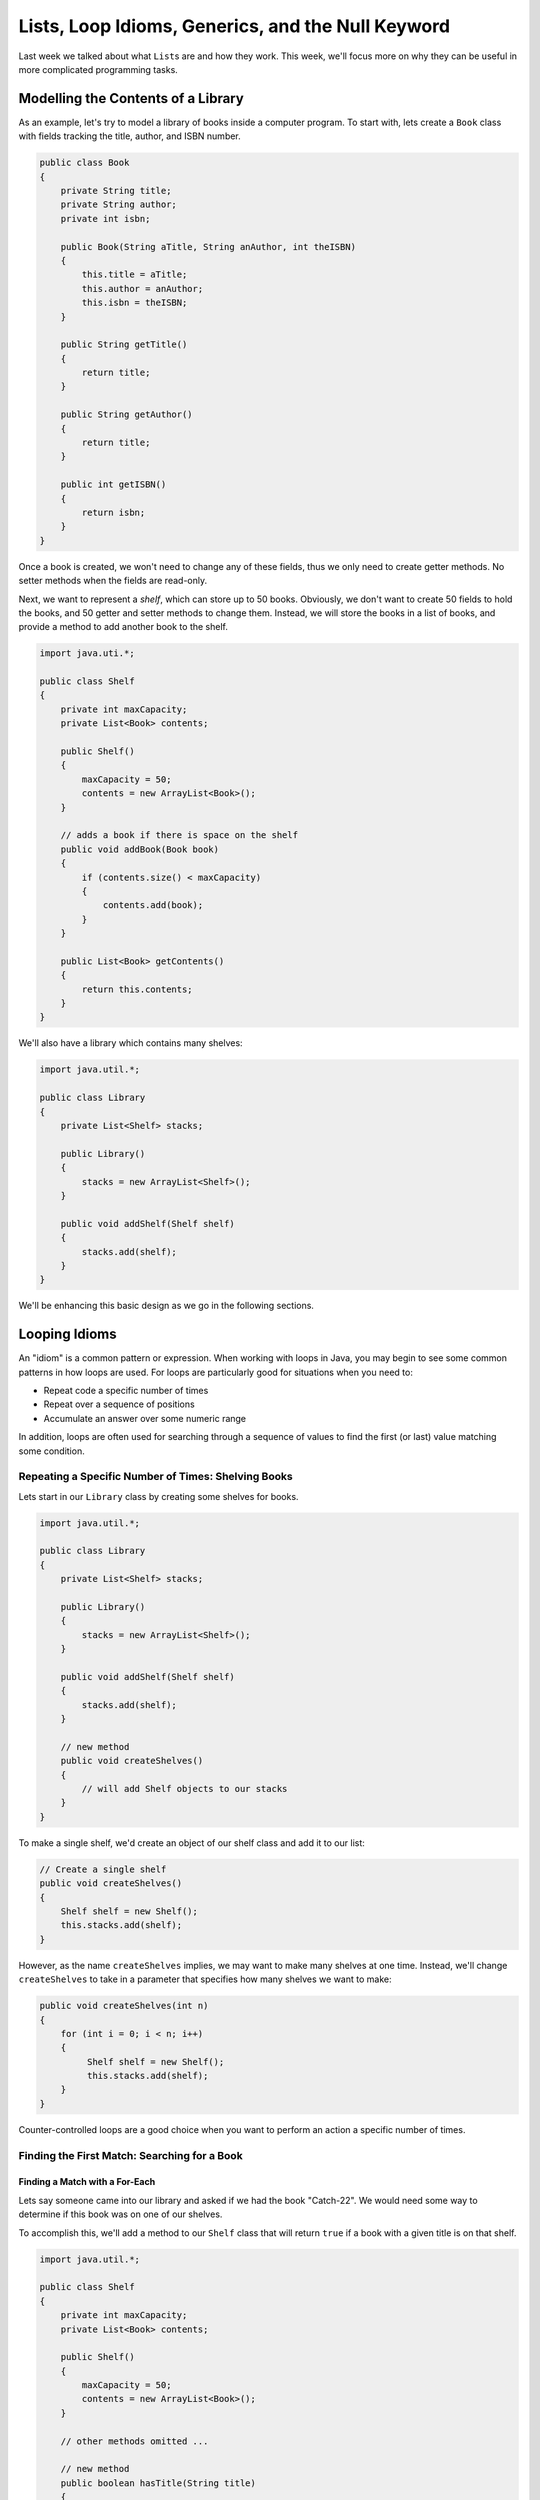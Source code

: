 .. This file is part of the OpenDSA eTextbook project. See
.. http://opendsa.org for more details.
.. Copyright (c) 2012-2020 by the OpenDSA Project Contributors, and
.. distributed under an MIT open source license.

.. avmetadata::
   :author: Molly


Lists, Loop Idioms, Generics, and the Null Keyword
==================================================

Last week we talked about what ``List``\ s are and how they work.  This week,
we'll focus more on why they can be useful in more complicated programming tasks.

Modelling the Contents of a Library
-----------------------------------

As an example, let's try to model a library of books inside a computer
program.
To start with, lets create a ``Book`` class with fields tracking the title,
author, and ISBN number.

.. code-block:: java

   public class Book
   {
       private String title;
       private String author;
       private int isbn;

       public Book(String aTitle, String anAuthor, int theISBN)
       {
           this.title = aTitle;
           this.author = anAuthor;
           this.isbn = theISBN;
       }

       public String getTitle()
       {
           return title;
       }

       public String getAuthor()
       {
           return title;
       }

       public int getISBN()
       {
           return isbn;
       }
   }

Once a book is created, we won't need to change any of these fields, thus
we only need to create getter methods. No setter methods when the fields
are read-only.

Next, we want to represent a *shelf*, which can store up to 50 books.
Obviously, we don't want to create 50 fields to hold the books, and 50
getter and setter methods to change them. Instead, we will store the
books in a list of books, and provide a method to add another book
to the shelf.

.. code-block:: java

   import java.uti.*;

   public class Shelf
   {
       private int maxCapacity;
       private List<Book> contents;

       public Shelf()
       {
           maxCapacity = 50;
           contents = new ArrayList<Book>();
       }

       // adds a book if there is space on the shelf
       public void addBook(Book book)
       {
           if (contents.size() < maxCapacity)
           {
               contents.add(book);
           }
       }

       public List<Book> getContents()
       {
           return this.contents;
       }
   }


We'll also have a library which contains many shelves:

.. code-block:: java

   import java.util.*;

   public class Library
   {
       private List<Shelf> stacks;

       public Library()
       {
           stacks = new ArrayList<Shelf>();
       }

       public void addShelf(Shelf shelf)
       {
           stacks.add(shelf);
       }
   }


We'll be enhancing this basic design as we go in the following sections.


Looping Idioms
--------------

An "idiom" is a common pattern or expression.  When working with loops in Java,
you may begin to see some common patterns in how loops are used.
For loops are particularly good for situations when you need to:

* Repeat code a specific number of times
* Repeat over a sequence of positions
* Accumulate an answer over some numeric range

In addition, loops are often used for searching through a sequence of values
to find the first (or last) value matching some condition.


Repeating a Specific Number of Times: Shelving Books
~~~~~~~~~~~~~~~~~~~~~~~~~~~~~~~~~~~~~~~~~~~~~~~~~~~~

Lets start in our ``Library`` class by creating some shelves for books.

.. code-block:: java

   import java.util.*;

   public class Library
   {
       private List<Shelf> stacks;

       public Library()
       {
           stacks = new ArrayList<Shelf>();
       }

       public void addShelf(Shelf shelf)
       {
           stacks.add(shelf);
       }

       // new method
       public void createShelves()
       {
           // will add Shelf objects to our stacks
       }
   }

To make a single shelf, we'd create an object of our shelf class and add it to
our list:

.. code-block:: java

   // Create a single shelf
   public void createShelves()
   {
       Shelf shelf = new Shelf();
       this.stacks.add(shelf);
   }

However, as the name ``createShelves`` implies, we may want to make many shelves
at one time. Instead, we'll change ``createShelves`` to take in a parameter that
specifies how many shelves we want to make:

.. code-block:: java

   public void createShelves(int n)
   {
       for (int i = 0; i < n; i++)
       {
            Shelf shelf = new Shelf();
            this.stacks.add(shelf);
       }
   }

Counter-controlled loops are a good choice when you want to perform an
action a specific number of times.


Finding the First Match: Searching for a Book
~~~~~~~~~~~~~~~~~~~~~~~~~~~~~~~~~~~~~~~~~~~~~

Finding a Match with a For-Each
"""""""""""""""""""""""""""""""

Lets say someone came into our library and asked if we had the
book "Catch-22".  We would need some way to determine if this book
was on one of our shelves.

To accomplish this, we'll add a method to our ``Shelf`` class that
will return ``true`` if a book with a given title is on that shelf.


.. code-block:: java

   import java.util.*;
   
   public class Shelf
   {
       private int maxCapacity;
       private List<Book> contents;

       public Shelf()
       {
           maxCapacity = 50;
           contents = new ArrayList<Book>();
       }
       
       // other methods omitted ...

       // new method
       public boolean hasTitle(String title)
       {
           // should return true if a book with the specified title
           // is in our list of books,
           // otherwise return false
       }
   }

We could accomplish this either with a counter-controlled loop or a for-each
loop.  Let's look at how we'd write this with a for-each loop:

.. code-block:: java

   public boolean hasTitle(String title)
   {
       boolean result = false;
       for (Book book : this.contents)
       {
           if(title.equals(book.getTitle()))
           {
               result = true;
           }
       }
       return result;
   }

Here, we iterate through every ``Book``` in the list of ``contents``.
In each iteration we declare the title we want to
the title of whatever book we're looking at.

If we find a book with a title that matches our parameter ``title``, we set
the boolean ``result`` to ``true``. Once our loop has finished, we return
whatever ``result`` has been set to.

However, once we find the book we're looking for, there is no need to continue
looking through the rest of the shelf.  Instead, lets get rid of ``result``
and  revise our code to make better use of ``return`` statements.

.. code-block:: java

   public boolean hasTitle(String title)
   {
       for (Book book : this.contents)
       {
           if (title.equals(book.getTitle()))
           {
               return true;
           }
       }
       return false;
   }


A ``return`` statement terminates a method on the line where it is executed,
so no other code within the method will be executed after the ``return``
happens.
With this change, instead of looking through all the books and not returning
the answer until searching the entire shelf, we have changed the if statement
so that as soon as we find a matching title, the method *immediately*
returns true. This ends the method immediately, stopping the loop in its
tracks as soon as the desired book is found. However, if no books match the
given title, the loop continues until all loops have been checked. After
the loop a separate return statement returns the answer in that situation.

This particular approach is called **early loop termination** or
an **early loop exit**, where we
immediately stop the loop as soon as the answer is available, so that we
avoid any unnecessary work.


Finding the First Object with a Counter-Controlled Loop
"""""""""""""""""""""""""""""""""""""""""""""""""""""""

It would be equally correct to implement this method with a counter-controlled
for loop. In this style, we would access the list by position using an
index variable.

.. code-block:: java

   public boolean hasTitle(String title)
   {
       for (int i = 0; i < this.contents.size(); i++)
       {
           Book book = this.contents.get(i);
           if (title.equals(book.getTitle()))
           {
               return true;
           }
       }
       return false;
   }

You'll notice that other than the nature of the for loop, this implementation
is almost identical to the for-each implementation in the previous section.


The Break Keyword
"""""""""""""""""

Sometimes, we may want a loop to end early without causing the entire method
to terminate. In these situations, we can use the ``break`` command:

.. code-block:: java

   for (int i = 0; i < this.contents.size(); i++)
   {
       Book book = this.contents.get(i);
       if (title.equals(book.getTitle()))
       {
           break;
       }
   }
   System.out.println("Found it!");

Here, once a book with a matching title is found, the ``break`` statement
is executed. This immediately stops, or "breaks", the loop, and execution
continues with the statement following the loop.

You can use a break statement with any type of loop. Executing ``break``
in a for-each or while loop will stop those loops in just the same way.
However, make sure you understand the purpose when you use a ``break``
statement, since they can make code harder to read and more error-prone.
Using a single ``break``` when you want an early loop exit to terminate
the loop when the answer is found is useful, but placing many ``break``
statements in a loop, or using them without clearly understanding the
plan, is more likely to create bugs. In fact, many programmers stay away
from ``break`` except in early exit situations because of its potential
for problems.


Finding the Last Object with a For Loop
"""""""""""""""""""""""""""""""""""""""

The loops above will find the very first book in the list with a matching
title. However, sometimes you might want to find the last item in a list
instead.

For example, what if a person came to the library asking for "The Godfather"
and I remember putting that book on the shelf just a moment ago.

if the shelf's list of contents contained 50 books, there is no need to
search through most of those if I know "The Godfather" is close to the end.
Instead, we could use a counter-controlled loop to start at the last
position of the list, and count *backwards*.

.. code-block:: java

   public boolean hasTitle(String title)
   {
       for (int i = this.contents.size(); i >= 0; i--)
       {
           Book book = shelfContents.get(i);
           if (title.equals(book.getTitle()))
           {
               return true;
           }
       }
       return false;
   }

This loop would start with the book at the highest index in the list and work
its way down to index 0. This loop still uses the *early loop exit* technique
to stop the loop as soon as the desired book is found.


Check Your Understanding: Loop Idioms
-------------------------------------

.. avembed:: Exercises/IntroToSoftwareDesign/Week9Quiz2Summ.html ka
   :long_name: Loop Idioms



Accumulating an Answer: Count the Books by an Author
~~~~~~~~~~~~~~~~~~~~~~~~~~~~~~~~~~~~~~~~~~~~~~~~~~~~

Suppose another library visitor has asked how many books by Stephen King
our library carries.

.. code-block:: java

   import java.util.*;

   public class Library
   {
       private List<Shelf> stacks;

       public Library()
       {
           stacks = new ArrayList<Shelf>();
       }

       public void addShelf(Shelf shelf)
       {
           stack.add(shelf);
       }

       // new method
       public int countBooksByAuthor(String author)
       {
           // ...
       }
   }

In this method, we want to use a loop to count the number of books by a given
author. We know how to use an if statement to check a book to see if the
author matches. If we do this to a loop, we can add one to a counter variable
each time we find a book that matches. To do this, we will need a variable
to store the count of matching books. This kind of variable is often
called an **accumulator**--a variable that "accumulates" the answer we
are calculating (or counting, or summing, or whatever). Each time we go
through another iteration of the loop, we add a little bit more information
to the accumulator, and when our loop has finished repeating, the accumulator
holds the whole answer.

.. code-block:: java

   public int countBooksByAuthor(String author)
   {
       // declare our counter (accumulator)
       int count = 0;
       // iterate over every shelf:
       for (Shelf shelf : this.stacks)
       {
           // iterate over every book on a given shelf
           for (Book book : shelf.getContents())
           {
               // if we find a book by our desired author...
               if (book.getAuthor().equals(author))
               {
                   // increase counter by 1
                   count++;
               }
           }
       }
       // return our count
       return count;
   }

To use our accumulator, we declare an ``int`` variable called ``count`` and
initialize it to 0.
Then, we use two loops. The outer loop repeats for every shelf in our library.
The inner loop searches each shelf for any books that match our
parameter ``author``.  When we find one, we increment (add one to)
the counter using the ``++`` operator.  When we finish looping, we
finally return the ``count`` we have accumulated.

Note that the value in ``count`` is not computed all at once. It is built
up incrementally, one book at a time. At any point in time, ``count``
represents the total number of books by the given author we have seen so
far in the combined operation of the two loops. It is only when the
loops have entirely finished that ``count`` has reached the final answer.


Accumulating a Different Kind of Answer
"""""""""""""""""""""""""""""""""""""""

What if, instead of just knowing the number of Stephen King books in our
library, we wanted to pull them all into one place?  Here, we will use the
same structure to accumulate an answer as above, but we'll generate and
return a list of books that contains all of that author's books instead of
just counting. This time, our
accumulator will be a list, rather than a simple number.

.. code-block:: java

   // new method
   public List<Book> getAllBooksByAuthor(String author)
   {
       // declare our List
       List<Book> foundBooks = new ArrayList<Book>();

       // iterate over every shelf:
       for (Shelf shelf : this.stacks)
       {
           // iterate over every book on a given shelf
           for(Book books : shelf.getContents())
           {
               // if we find a book by our desired author...
               if (book.getAuthor().equals(author))
               {
                   // add the book to our List
                   foundBooks.add(book);
               }
           }
       }
       // return our list
       return foundBooks;
   }

Here, instead of incrementing a counter variable, every time we find a book
that matches our author parameter, we add it to a list (our accumulator).
Then after we've looked through all shelves, we return that list.

This can be useful when we have many items that fulfill the criteria in our
if statement.


Syntax Practice 9a: Loop Idioms
-------------------------------

.. extrtoolembed:: 'Syntax Practice 9a: Loop Idioms'
   :workout_id: 1513


Generics Revisited
------------------

So far, whenever we've worked with variables, we've always known what type
they are.
For instance, whenever we're working with a ``String`` we'll declare a
variable like
``String s = "Hello World";``.  However, there are some cases in Java when
we'll need to create methods without knowing what type of data we'll be
working with--or, more properly, so they'll work with *any type*.
For these, we use what is called a **Generic Type Parameter** to represent
the type of data we're working with.

Declaring classes that use generic type parameter(s) involves using new syntax
to refer to the class name. Such classes and interfaces, including those for
Java's collections, use angle brackets (<...>) containing one
or more variables (separated by commas) to refer to unspecified type names.
For example, you would use <Element> or <Key, Value> to refer to unspecified
type names. Sometimes, you will see super short variable names used in
this way, such as <E> or <K, V>, although the longer names are more
understandable for beginners.
Using this technique, names of classes or interfaces implemented with generic
types are written with the syntax ``ClassName<E>``.

Lets take a look at a class that uses a generic type parameter.  The
following ``Box`` class can hold a piece of any type of data. We'll use
the parameter name ``Content`` to refer to the type of data held in
the ``Box``.

.. code-block:: java

   public class Box <Content>
   {
       private Content value;

       public Box(Content newValue)
       {
           this.value = newValue;
       }

       public Content getValue()
       {
           return this.value;
       }

       public void setValue(Content newValue)
       {
           this.value = newValue;
       }
   }

We could then create a ``Box`` object.

.. code-block:: java

    Box<String> box1 = new Box<String>("surprise");


And not all ``Box`` objects need to be the same type:

.. code-block:: java

    Box<String> box1 = new Box<String>("surprise");
    Box<Integer> box2 = new Box<Integer>(42);

In effect, the ``<Content>`` serves as parameter for the type of objects that
will be stored in the ``Box``.

One benefit a generic type provides is checking the types of method arguments
at compile time.  For example, the following code would cause an error when
compiled:

.. code-block:: java

    Box<String> box1 = new Box<String>("surprise");
    box1.setValue(42);

Thus, if a programmer wishes to create a list of strings, using generic
types will help guarantee that the objects being stored actually belong to
the correct type. Even though you can create a list of any type of object,
this specific list only contains strings, nothing else. In this way, using
generic types helps to reduce the number of programming errors and thereby
makes programs safer and more robust. At the same time, it allows us to
create more reusable classes, since we can create types that work with a
variety of other classes without having to know in advance what those
classes are.


Check Your Understanding: Generics
-----------------------------------

.. avembed:: Exercises/IntroToSoftwareDesign/Week9Quiz1Summ.html ka
   :long_name: Generics


Syntax Practice 9b: Generics
----------------------------

.. extrtoolembed:: 'Syntax Practice 9b: Generics'
   :workout_id: 1873


The Null Keyword
----------------

When you declare an object variable, remember that you are storing a reference
to an object. In Java, the keyword ``null`` is a special value that means "no
object". You can declare and initialize object variables this way:

.. code-block:: java

   Pixel pix = null;

This can sometimes be useful when you do not want to create a new object or
initialize the variable to refer to a specific existing object. It can also
be useful when a method should return an object, but sometimes there is no
object to return. Think of a "find" method that looks for a specific book,
and returns that book if it is found. What happens if it is not found?
In many cases, having such a method return the special value ``null`` is
a useful way to indicate that a method returns no object, perhaps because
"no object" is a meaningful answer.

If you try to use a variable that has ``null`` as its value (or an expression
that returns ``null``), either to access a field or invoke a
method, Java throws a ``NullPointerException``. An exception indicates
that an unusual situation has occurred, and this can mean your program
"broke the rules"--either the rules of Java program behavior or the rules of
a specific library method or class.

Programmers often use the phrase "null pointer exception" or the acronym
NPE to refer to these types of errors. NPEs virtually always mean there
is a bug in your program, because your program tried to use "null" in a
situation where an object was required, but null means "no object", so
the requirement wasn't met. The following is an example of
code that will throw a null pointer exception.

.. code-block:: java

   Pixel pix = null;
   pix.setRed(255); // This was a cause a NullPointerException

``NullPointerException``\ s are a common error for programmers to encounter.
Be aware that if you see one arise in your own code, you're probably working
with a variable that has not been set to refer to a specific object, or
you are working with a method that sometimes returns no object.


Diagnosing a Null Pointer Exception
-----------------------------------

First, remember that a ``NullPointerException``` (also called an "NPE") occurs
when you try to use ``null``` as the receiver for something--basically, when
you have a dot (".") used to call a method or reference a field, but the
expression to the left of the dot (the "receiver") is ``null``. In other words,
you have a "." where there is no object to act as the receiver.

If this happens while executing a test, the test will fail. In the test
results window, if you click on the failed test, the bottom half of the
window will show the ``NullPointerException``` along with information about
where it occurred, as shown in this example.

.. odsafig:: Images/bluej-test-npe.png
   :align: center

Here, by clicking on the failed test ``testMaxRed()``, the lower half of
the BlueJ test window shows the information. If the error happened while you
were not running tests, the same information would appear in BlueJ's
terminal window instead.

At the top of this information, you can see that NPE's normally do not contain
any exception message or information.  You will aso see the class name of
the exception, ``NullPointerException``. Do not simply look at the exception
name and/or message--they are useful for saying what happened, but they are
only part of the content. In addition, there is a (possibly long) list of
methods below the exception's message. This list of methods is called a
"stack trace", and it basically shows exactly where the failure occured, and
how your program arrived at that location. The topmost entry in that list
shows the class, method name, file name, and line number where the exception
occurred. The file name and line number are in parentheses. Sometimes that
is in your own code--if so, go directly to the specific line in the named
file and you'll be right at the location where the exception occurred.

For example, this stack trace points to the ``maxRed()`` method in the
``TransformablePicture`` class, on line 38 of the class. If we look there,
we find the line where the NPE occurred (taken from the previous section).

.. code-block:: java

   pix.setRed(255); // This was a cause a NullPointerException

If the topmost line isn't your code--perhaps it is a library method--don't
despair. While the exception might have happened in some method that is part
of another class, it almost certainly happened because of the way your code
called something. Just look lower down in the list. Look at the second method
listed, the third method listed, the fourth, and so on, until you find a
method in one of your own classes. Now you know exactly where in your own
code the problem happened. Again, you can use the file name and line number
to go right to the spot in your source code where the problem occurred. After
that, it is time to debug--figure out why the problem happened, so you can
fix it.

To diagnose a null pointer exception once you've found the location, just look
at the dots (periods) on the line where the exception occurs. There could be
just one, or maybe several. Examine every single one of them. You need to
figure out which one happens to have "null" (that is, no object) to the left
of the dot. You can often do this by the process of elimination.

In our example, the line where the problem arose contains ``pix.setRed(255);``,
so there is only one dot. The name to the left of the dot is ``pix``, so this
problem happened because ``pix`` was ``null``, but then we tried to use it
to call a method as if an object was there.

Some of the most common causes for NPEs in this course are:

* You are not initializing a field or variable properly
* You are using the result of a method, assuming that the method always returns an object, when the method may in fact return null sometimes
* You are passing null as a parameter value to a library method, when an actual object is required

You'll need to go through each "dot" on the line where the exception occurs
to rule out these kinds of problems and narrow down the possibilities until
you figure out where the null is occurring and why. If you have to look
several lines down the stack trace, it is always possible you're in the last
situation mentioned above--instead of having a null value to the left of
a "dot", you are instead passing a null value to some other method (a
library method, or a method inherited from a parent class).

Try this and see if you can figure it out. While these are the most common,
there are a limitless number of ways you can experience this problem, but
the process of diagnosing them is always the same. If you have trouble
figuring out the location of the error, post the contents of your exception
message and stack trace as a follow-up here for more info. If you find the
line where the problem is occurring but cannot determine why/how after
trying the advice above, post the line where the NPE occurs along with
the stack trace so we can coach you through it.


Check Your Understanding: Null
------------------------------

.. avembed:: Exercises/IntroToSoftwareDesign/Week9Quiz3Summ.html ka
   :long_name: Null


Using BlueJ's Debugger
----------------------

.. raw:: html

   <div class="align-center" style="margin-top:1em;">
   <iframe width="560" height="315" src="https://www.youtube.com/embed/w_iy0jmMmkA" title="YouTube video player" frameborder="0" allow="accelerometer; autoplay; clipboard-write; encrypted-media; gyroscope; picture-in-picture" allowfullscreen></iframe>
   </div>


Using BlueJ's Code Pad
----------------------

.. raw:: html

   <div class="align-center" style="margin-top:1em;">
   <iframe width="560" height="315" src="https://www.youtube.com/embed/OXQoxhuriGY" title="YouTube video player" frameborder="0" allow="accelerometer; autoplay; clipboard-write; encrypted-media; gyroscope; picture-in-picture" allowfullscreen></iframe>
   </div>


Programming Practice 9a: Loop Idioms
------------------------------------

.. extrtoolembed:: 'Programming Practice 9a: Loop Idioms'
   :workout_id: 1514


Programming Practice 9b: Loops and Generics
-------------------------------------------

.. extrtoolembed:: 'Programming Practice 9b: Loops and Generics'
   :workout_id: 1874
